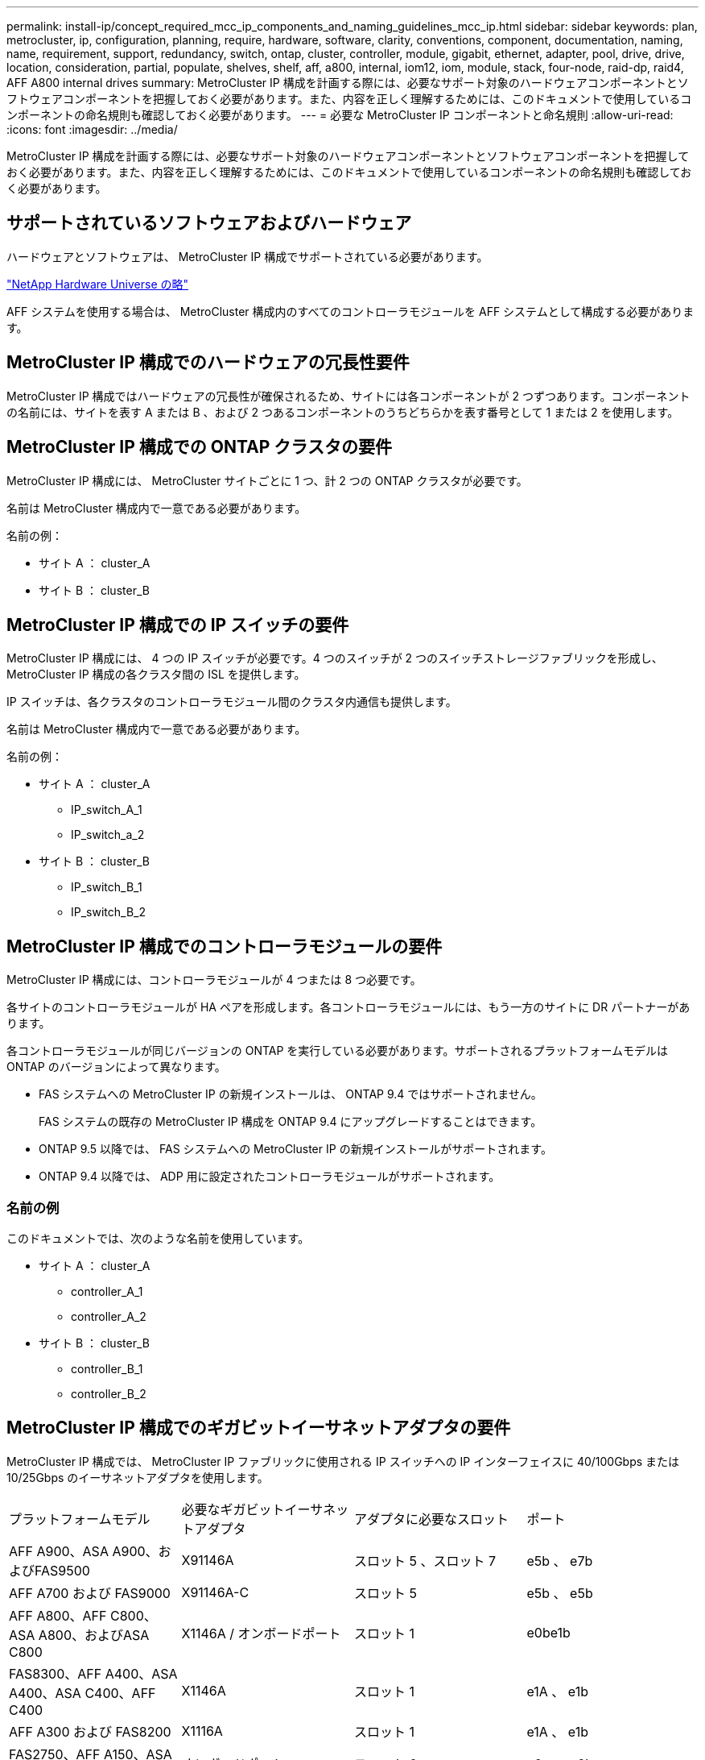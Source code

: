 ---
permalink: install-ip/concept_required_mcc_ip_components_and_naming_guidelines_mcc_ip.html 
sidebar: sidebar 
keywords: plan, metrocluster, ip, configuration, planning, require, hardware, software, clarity, conventions, component, documentation, naming, name, requirement, support, redundancy, switch, ontap, cluster, controller, module, gigabit, ethernet, adapter, pool, drive, drive, location, consideration, partial, populate, shelves, shelf, aff, a800, internal, iom12, iom, module, stack, four-node, raid-dp, raid4, AFF A800 internal drives 
summary: MetroCluster IP 構成を計画する際には、必要なサポート対象のハードウェアコンポーネントとソフトウェアコンポーネントを把握しておく必要があります。また、内容を正しく理解するためには、このドキュメントで使用しているコンポーネントの命名規則も確認しておく必要があります。 
---
= 必要な MetroCluster IP コンポーネントと命名規則
:allow-uri-read: 
:icons: font
:imagesdir: ../media/


[role="lead"]
MetroCluster IP 構成を計画する際には、必要なサポート対象のハードウェアコンポーネントとソフトウェアコンポーネントを把握しておく必要があります。また、内容を正しく理解するためには、このドキュメントで使用しているコンポーネントの命名規則も確認しておく必要があります。



== サポートされているソフトウェアおよびハードウェア

ハードウェアとソフトウェアは、 MetroCluster IP 構成でサポートされている必要があります。

https://hwu.netapp.com["NetApp Hardware Universe の略"]

AFF システムを使用する場合は、 MetroCluster 構成内のすべてのコントローラモジュールを AFF システムとして構成する必要があります。



== MetroCluster IP 構成でのハードウェアの冗長性要件

MetroCluster IP 構成ではハードウェアの冗長性が確保されるため、サイトには各コンポーネントが 2 つずつあります。コンポーネントの名前には、サイトを表す A または B 、および 2 つあるコンポーネントのうちどちらかを表す番号として 1 または 2 を使用します。



== MetroCluster IP 構成での ONTAP クラスタの要件

MetroCluster IP 構成には、 MetroCluster サイトごとに 1 つ、計 2 つの ONTAP クラスタが必要です。

名前は MetroCluster 構成内で一意である必要があります。

名前の例：

* サイト A ： cluster_A
* サイト B ： cluster_B




== MetroCluster IP 構成での IP スイッチの要件

MetroCluster IP 構成には、 4 つの IP スイッチが必要です。4 つのスイッチが 2 つのスイッチストレージファブリックを形成し、 MetroCluster IP 構成の各クラスタ間の ISL を提供します。

IP スイッチは、各クラスタのコントローラモジュール間のクラスタ内通信も提供します。

名前は MetroCluster 構成内で一意である必要があります。

名前の例：

* サイト A ： cluster_A
+
** IP_switch_A_1
** IP_switch_a_2


* サイト B ： cluster_B
+
** IP_switch_B_1
** IP_switch_B_2






== MetroCluster IP 構成でのコントローラモジュールの要件

MetroCluster IP 構成には、コントローラモジュールが 4 つまたは 8 つ必要です。

各サイトのコントローラモジュールが HA ペアを形成します。各コントローラモジュールには、もう一方のサイトに DR パートナーがあります。

各コントローラモジュールが同じバージョンの ONTAP を実行している必要があります。サポートされるプラットフォームモデルは ONTAP のバージョンによって異なります。

* FAS システムへの MetroCluster IP の新規インストールは、 ONTAP 9.4 ではサポートされません。
+
FAS システムの既存の MetroCluster IP 構成を ONTAP 9.4 にアップグレードすることはできます。

* ONTAP 9.5 以降では、 FAS システムへの MetroCluster IP の新規インストールがサポートされます。
* ONTAP 9.4 以降では、 ADP 用に設定されたコントローラモジュールがサポートされます。




=== 名前の例

このドキュメントでは、次のような名前を使用しています。

* サイト A ： cluster_A
+
** controller_A_1
** controller_A_2


* サイト B ： cluster_B
+
** controller_B_1
** controller_B_2






== MetroCluster IP 構成でのギガビットイーサネットアダプタの要件

MetroCluster IP 構成では、 MetroCluster IP ファブリックに使用される IP スイッチへの IP インターフェイスに 40/100Gbps または 10/25Gbps のイーサネットアダプタを使用します。

|===


| プラットフォームモデル | 必要なギガビットイーサネットアダプタ | アダプタに必要なスロット | ポート 


| AFF A900、ASA A900、およびFAS9500 | X91146A | スロット 5 、スロット 7 | e5b 、 e7b 


 a| 
AFF A700 および FAS9000
 a| 
X91146A-C
 a| 
スロット 5
 a| 
e5b 、 e5b



 a| 
AFF A800、AFF C800、ASA A800、およびASA C800
 a| 
X1146A / オンボードポート
 a| 
スロット 1
 a| 
e0be1b



 a| 
FAS8300、AFF A400、ASA A400、ASA C400、AFF C400
 a| 
X1146A
 a| 
スロット 1
 a| 
e1A 、 e1b



 a| 
AFF A300 および FAS8200
 a| 
X1116A
 a| 
スロット 1
 a| 
e1A 、 e1b



 a| 
FAS2750、AFF A150、ASA A150、およびAFF A220
 a| 
オンボードポート
 a| 
スロット 0
 a| 
e0a 、 e0b



 a| 
FAS500f、AFF A250、ASA A250、ASA C250、およびAFF C250
 a| 
オンボードポート
 a| 
スロット 0
 a| 
e0c 、 e0d



 a| 
AFF A320
 a| 
オンボードポート
 a| 
スロット 0
 a| 
e0g 、 e0h

|===
link:concept_considerations_drive_assignment.html["MetroCluster IP構成での自動ドライブ割り当てとADPシステムの概要"]。



== プールとドライブの要件（最小サポート）

シェルフ単位でディスク所有権を割り当てられるようにするために、 SAS ディスクシェルフを 8 台（各サイトに 4 台）配置することを推奨します。

4 ノード MetroCluster IP 構成では、各サイトに次の最小構成が必要です。

* 各ノードのサイトに少なくとも 1 つのローカルプールと 1 つのリモートプールがあります。
* 各プールに少なくとも 7 本のドライブ。
+
各ノードにミラーされたデータアグリゲートが 1 つある 4 ノード MetroCluster 構成では、最小構成として 24 本のディスクがサイトに必要です。



サポートされる最小構成では、各プールのドライブレイアウトは次のようになります。

* ルートドライブ × 3 本
* 3 本のデータドライブ
* スペアドライブ x 1 本


サポートされる最小構成では、各サイトに少なくとも 1 台のシェルフが必要です。

MetroCluster 構成では、 RAID-DP と RAID 4 がサポートされます。



== 空きのあるシェルフでのドライブの配置場所に関する考慮事項

収容数が半分（ 24 ドライブシェルフに 12 本のドライブ）のシェルフを使用している場合にドライブの自動割り当てを正しく行うには、スロット 0~5 および 18~23 にドライブを配置する必要があります。

シェルフに空きがある構成では、シェルフの 4 つの部分にドライブを均等に配置する必要があります。



== AFF A800 内蔵ドライブの場所に関する考慮事項

ADP 機能を正しく実装するためには、 AFF A800 システムのディスクスロットを 4 分割し、それぞれにディスクを対称的に配置する必要があります。

AFF A800 システムには 48 個のドライブベイがあります。ベイは 4 分の 1 に分割できます。

* 第 1 クォータ：
+
** ベイ 0~5
** ベイ 24-29


* 第 2 クォータ：
+
** ベイ 6-11
** ベイ 30-35


* 第 3 クォータ：
+
** ベイ 12~17
** ベイ 36-41


* 第 4 クォータ：
+
** ベイ 18-23
** ベイ 42-47




このシステムに 16 本のドライブを搭載する場合、各クォータに次のように対称的にドライブを配置する必要があります。

* 第 1 クォータに 4 本のドライブ： 0 、 1 、 2 、 3
* 第 2 クォータに 4 本のドライブ： 6 、 7 、 8 、 9
* 第 3 クォータに 4 本のドライブ： 12 、 13 、 14 、 15
* 第 4 クォータに 4 本のドライブ： 18 、 19 、 20 、 21




== IOM12 モジュールと IOM 6 モジュールをスタック内に混在させる

使用している ONTAP のバージョンでシェルフの混在がサポートされている必要がを参照してください https://imt.netapp.com/matrix/["ネットアップの Interoperability Matrix Tool （ IMT ）"^] 使用している ONTAP のバージョンがシェルフの混在をサポートしているかどうかを確認します。

シェルフ混在の詳細については、を参照してください https://docs.netapp.com/platstor/topic/com.netapp.doc.hw-ds-mix-hotadd/home.html["IOM12 モジュールを搭載したシェルフを IOM6 モジュールを搭載したシェルフのスタックにホットアドします"^]
